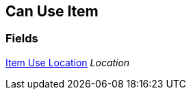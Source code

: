 [#manual/can-use-item]

## Can Use Item

### Fields

<<manual/item-use-location.html,Item Use Location>> _Location_::

ifdef::backend-multipage_html5[]
link:reference/can-use-item.html[Reference]
endif::[]